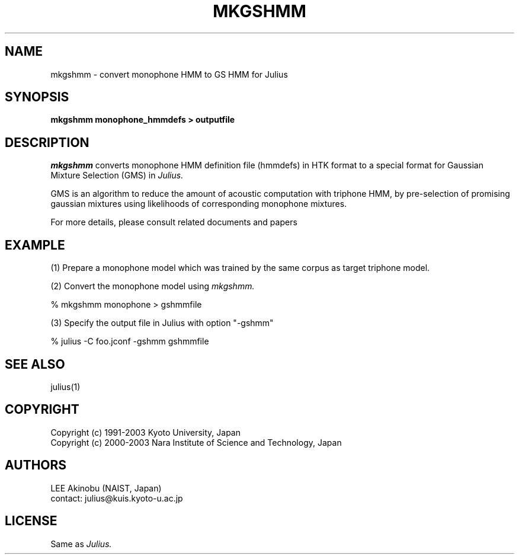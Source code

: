 .de Sp
.if t .sp .5v
.if n .sp
..
.de Ip
.br
.ie \\n.$>=3 .ne \\$3
.el .ne 3
.IP "\\$1" \\$2
..
.TH MKGSHMM 1 LOCAL
.UC 6
.SH NAME
mkgshmm - convert monophone HMM to GS HMM for Julius
.SH SYNOPSIS
.B mkgshmm monophone_hmmdefs > outputfile
.SH DESCRIPTION
.I mkgshmm
converts monophone HMM definition file (hmmdefs) in HTK format to 
a special format for Gaussian Mixture Selection (GMS) in 
.I Julius.
.PP
GMS is an algorithm to reduce the amount of acoustic computation with
triphone HMM, by pre-selection of promising gaussian mixtures using
likelihoods of corresponding monophone mixtures.
.PP
For more details, please consult related documents and papers
.SH EXAMPLE
.PP
(1) Prepare a monophone model which was trained by the same corpus as
target triphone model.
.PP
(2) Convert the monophone model using
.I mkgshmm.
.PP
    % mkgshmm monophone > gshmmfile
.PP
(3) Specify the output file in Julius with option "-gshmm"
.PP
    % julius -C foo.jconf -gshmm gshmmfile
.PP
.SH "SEE ALSO"
julius(1)
.SH COPYRIGHT
Copyright (c) 1991-2003 Kyoto University, Japan
.br
Copyright (c) 2000-2003 Nara Institute of Science and Technology, Japan
.SH AUTHORS
LEE Akinobu (NAIST, Japan)
.br
contact: julius@kuis.kyoto-u.ac.jp
.SH LICENSE
Same as 
.I Julius.
